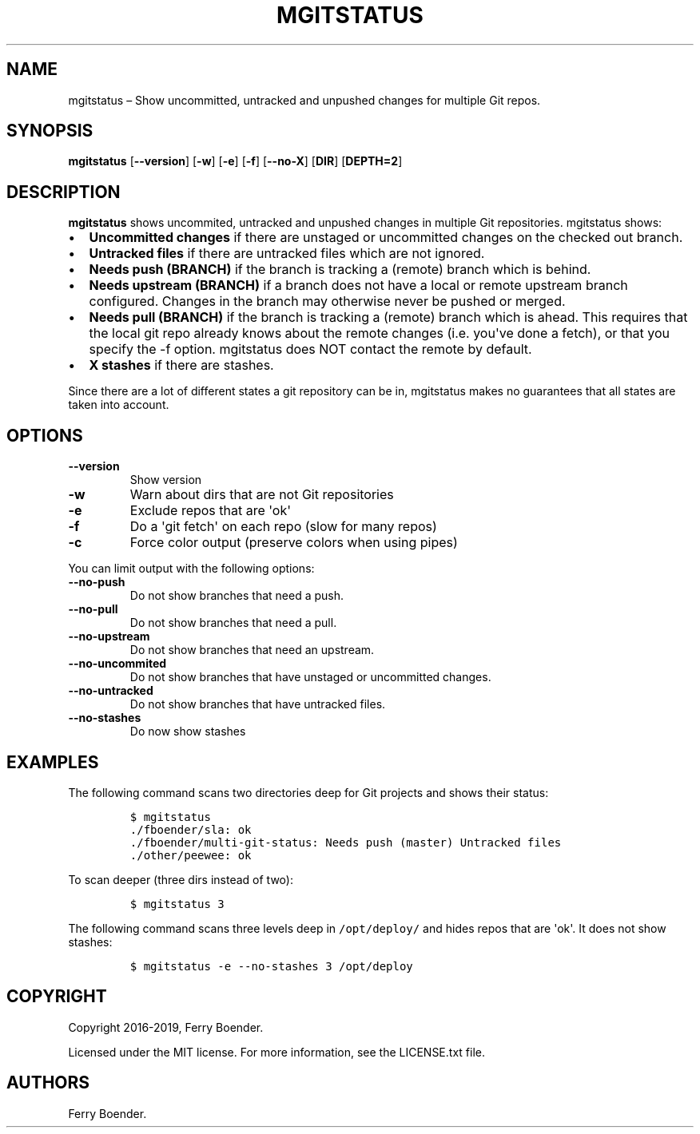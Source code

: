 .\" Automatically generated by Pandoc 1.19.2.4
.\"
.TH "MGITSTATUS" "1" "Jul 2019" "" ""
.hy
.SH NAME
.PP
mgitstatus \[en] Show uncommitted, untracked and unpushed changes for
multiple Git repos.
.SH SYNOPSIS
.PP
\f[B]mgitstatus\f[] [\f[B]\-\-version\f[]] [\f[B]\-w\f[]] [\f[B]\-e\f[]]
[\f[B]\-f\f[]] [\f[B]\-\-no\-X\f[]] [\f[B]DIR\f[]] [\f[B]DEPTH=2\f[]]
.SH DESCRIPTION
.PP
\f[B]mgitstatus\f[] shows uncommited, untracked and unpushed changes in
multiple Git repositories.
mgitstatus shows:
.IP \[bu] 2
\f[B]Uncommitted changes\f[] if there are unstaged or uncommitted
changes on the checked out branch.
.IP \[bu] 2
\f[B]Untracked files\f[] if there are untracked files which are not
ignored.
.IP \[bu] 2
\f[B]Needs push (BRANCH)\f[] if the branch is tracking a (remote) branch
which is behind.
.IP \[bu] 2
\f[B]Needs upstream (BRANCH)\f[] if a branch does not have a local or
remote upstream branch configured.
Changes in the branch may otherwise never be pushed or merged.
.IP \[bu] 2
\f[B]Needs pull (BRANCH)\f[] if the branch is tracking a (remote) branch
which is ahead.
This requires that the local git repo already knows about the remote
changes (i.e.
you\[aq]ve done a fetch), or that you specify the \-f option.
mgitstatus does NOT contact the remote by default.
.IP \[bu] 2
\f[B]X stashes\f[] if there are stashes.
.PP
Since there are a lot of different states a git repository can be in,
mgitstatus makes no guarantees that all states are taken into account.
.SH OPTIONS
.TP
.B \f[B]\-\-version\f[]
Show version
.RS
.RE
.TP
.B \f[B]\-w\f[]
Warn about dirs that are not Git repositories
.RS
.RE
.TP
.B \f[B]\-e\f[]
Exclude repos that are \[aq]ok\[aq]
.RS
.RE
.TP
.B \f[B]\-f\f[]
Do a \[aq]git fetch\[aq] on each repo (slow for many repos)
.RS
.RE
.TP
.B \f[B]\-c\f[]
Force color output (preserve colors when using pipes)
.RS
.RE
.PP
You can limit output with the following options:
.TP
.B \f[B]\-\-no\-push\f[]
Do not show branches that need a push.
.RS
.RE
.TP
.B \f[B]\-\-no\-pull\f[]
Do not show branches that need a pull.
.RS
.RE
.TP
.B \f[B]\-\-no\-upstream\f[]
Do not show branches that need an upstream.
.RS
.RE
.TP
.B \f[B]\-\-no\-uncommited\f[]
Do not show branches that have unstaged or uncommitted changes.
.RS
.RE
.TP
.B \f[B]\-\-no\-untracked\f[]
Do not show branches that have untracked files.
.RS
.RE
.TP
.B \f[B]\-\-no\-stashes\f[]
Do now show stashes
.RS
.RE
.SH EXAMPLES
.PP
The following command scans two directories deep for Git projects and
shows their status:
.IP
.nf
\f[C]
$\ mgitstatus\ 
\&./fboender/sla:\ ok\ 
\&./fboender/multi\-git\-status:\ Needs\ push\ (master)\ Untracked\ files
\&./other/peewee:\ ok\ 
\f[]
.fi
.PP
To scan deeper (three dirs instead of two):
.IP
.nf
\f[C]
$\ mgitstatus\ 3
\f[]
.fi
.PP
The following command scans three levels deep in \f[C]/opt/deploy/\f[]
and hides repos that are \[aq]ok\[aq].
It does not show stashes:
.IP
.nf
\f[C]
$\ mgitstatus\ \-e\ \-\-no\-stashes\ 3\ /opt/deploy
\f[]
.fi
.SH COPYRIGHT
.PP
Copyright 2016\-2019, Ferry Boender.
.PP
Licensed under the MIT license.
For more information, see the LICENSE.txt file.
.SH AUTHORS
Ferry Boender.
